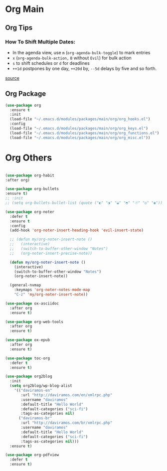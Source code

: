 #+PROPERTY: header-args :tangle yes

* Org Main
** Org Tips
*** How To Shift Multiple Dates:
- In the agenda view, use ~m~ (~org-agenda-bulk-toggle~) to mark entries
- ~x~ (~org-agenda-bulk-action,~ ~B~ without ~Evil~) for bulk action
- ~s~ to shift schedules or ~d~ for deadlines
- ~++1d~ postpones by one day, ~++20d~ by, ~--5d~ delays by five and so forth.
[[https://old.reddit.com/r/orgmode/comments/8vdwen/does_orgmode_allow_me_to_change_the_date_for/e26sk8t/][source]]
** Org Package
#+BEGIN_SRC emacs-lisp
(use-package org
  :ensure t
  :init
  (load-file "~/.emacs.d/modules/packages/main/org/org_hooks.el")
  :config
  (load-file "~/.emacs.d/modules/packages/main/org/org_keys.el")
  (load-file "~/.emacs.d/modules/packages/main/org/org_functions.el")
  (load-file "~/.emacs.d/modules/packages/main/org/org_misc.el"))
#+END_SRC

* Org Others
#+BEGIN_SRC emacs-lisp

(use-package org-habit
:after org)

(use-package org-bullets
:ensure t)
;; :init
;; (setq org-bullets-bullet-list (quote ("◐" "◑" "◒" "◓" "☉" "◎" "◉")))

(use-package org-noter
  :defer t
  :ensure t
  :config
  (add-hook 'org-noter-insert-heading-hook 'evil-insert-state)

  ;; (defun my/org-noter-insert-note ()
  ;;   (interactive)
  ;;   (switch-to-buffer-other-window "Notes")
  ;;   (org-noter-insert-precise-note))

  (defun my/org-noter-insert-note ()
    (interactive)
    (switch-to-buffer-other-window "Notes")
    (org-noter-insert-note))

  (general-nvmap
    :keymaps 'org-noter-notes-mode-map
    "C-z" 'my/org-noter-insert-note))

(use-package ox-asciidoc
  :after org
  :ensure t)

(use-package org-web-tools
  :after org
  :ensure t)

(use-package ox-epub
  :after org
  :ensure t)

(use-package toc-org
  :defer t
  :ensure t)

(use-package org2blog
  :init
  (setq org2blog/wp-blog-alist
	'(("daviramos-en"
	   :url "http://daviramos.com/en/xmlrpc.php"
	   :username "daviramos"
	   :default-title "Hello World"
	   :default-categories ("sci-fi")
	   :tags-as-categories nil)
	  ("daviramos-br"
	   :url "http://daviramos.com/br/xmlrpc.php"
	   :username "daviramos"
	   :default-title "Hello World"
	   :default-categories ("sci-fi")
	   :tags-as-categories nil)))
  :ensure t)

(use-package org-pdfview
  :defer t
  :ensure t)
#+END_SRC

